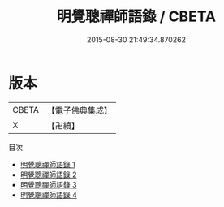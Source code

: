 #+TITLE: 明覺聰禪師語錄 / CBETA

#+DATE: 2015-08-30 21:49:34.870262
* 版本
 |     CBETA|【電子佛典集成】|
 |         X|【卍續】    |
目次
 - [[file:KR6q0294_001.txt][明覺聰禪師語錄 1]]
 - [[file:KR6q0294_002.txt][明覺聰禪師語錄 2]]
 - [[file:KR6q0294_003.txt][明覺聰禪師語錄 3]]
 - [[file:KR6q0294_004.txt][明覺聰禪師語錄 4]]
